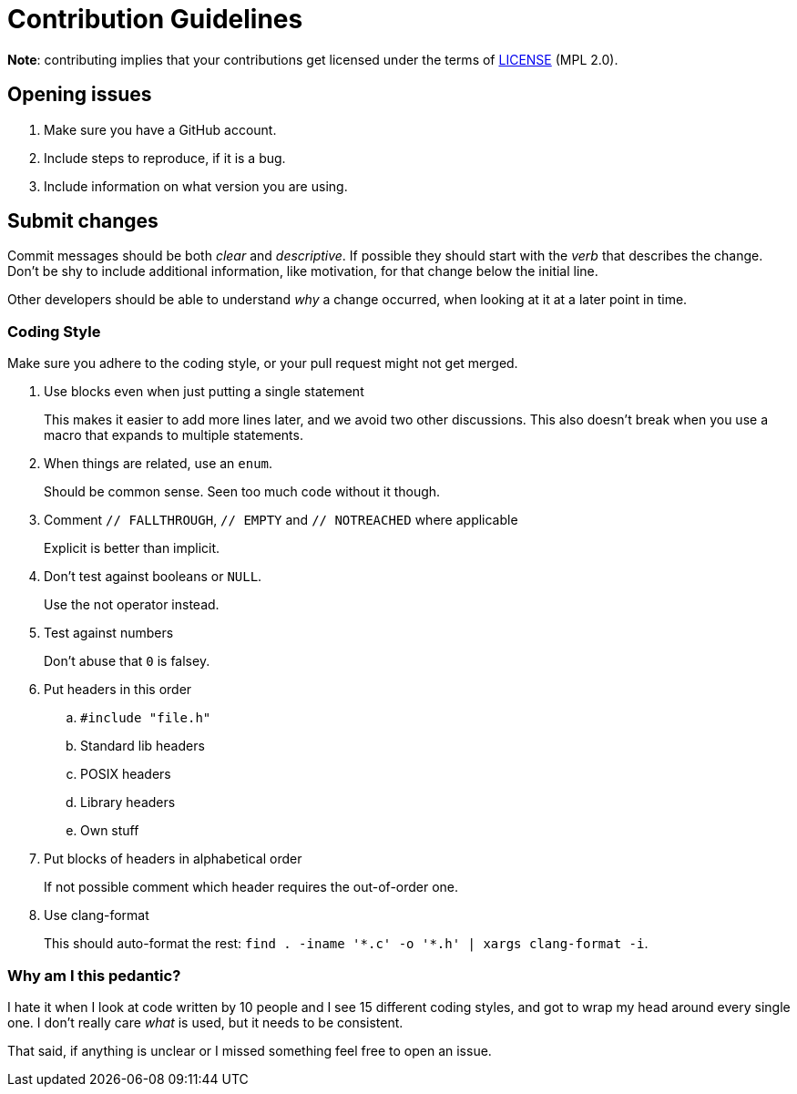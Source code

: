 Contribution Guidelines
=======================

*Note*: contributing implies that your contributions get licensed under the terms of link:LICENSE[LICENSE] (MPL 2.0).

Opening issues
--------------

. Make sure you have a GitHub account.
. Include steps to reproduce, if it is a bug.
. Include information on what version you are using.

Submit changes
--------------

Commit messages should be both _clear_ and _descriptive_. If possible they should start with the _verb_ that describes the change.
Don't be shy to include additional information, like motivation, for that change below the initial line.

Other developers should be able to understand _why_ a change occurred, when looking at it at a later point in time.

Coding Style
~~~~~~~~~~~~

Make sure you adhere to the coding style, or your pull request might not get merged.

. Use blocks even when just putting a single statement
+
This makes it easier to add more lines later, and we avoid two other discussions. This also doesn't break when you use a macro that expands to multiple statements.

. When things are related, use an `enum`.
+
Should be common sense. Seen too much code without it though.

. Comment `// FALLTHROUGH`, `// EMPTY` and `// NOTREACHED` where applicable
+
Explicit is better than implicit.

. Don't test against booleans or `NULL`.
+
Use the not operator instead.

. Test against numbers
+
Don't abuse that `0` is falsey.

. Put headers in this order
.. `#include "file.h"`
.. Standard lib headers
.. POSIX headers
.. Library headers
.. Own stuff

. Put blocks of headers in alphabetical order
+
If not possible comment which header requires the out-of-order one.

. Use clang-format
+
This should auto-format the rest: `find . -iname '*.c' -o '*.h' | xargs clang-format -i`.

Why am I this pedantic?
~~~~~~~~~~~~~~~~~~~~~~~

I hate it when I look at code written by 10 people and I see 15 different coding styles, and got to wrap my head around every single one. I don't really care _what_ is used, but it needs to be consistent.

That said, if anything is unclear or I missed something feel free to open an issue.
